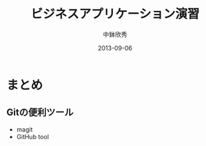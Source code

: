 #+TITLE: ビジネスアプリケーション演習
#+AUTHOR: 中鉢欣秀
#+DATE: 2013-09-06
#+OPTIONS: H:2
#+BEAMER_THEME: Madrid
#+COLUMNS: %45ITEM %10BEAMER_ENV(Env) %10BEAMER_ACT(Act) %4BEAMER_COL(Col) %8BEAMER_OPT(Opt)
#+OPTIONS: ^:nil

* まとめ
** Gitの便利ツール
- magit
- GitHub tool
